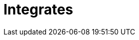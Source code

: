 :slug: soluciones/productos/integrates/
:description: Somos una empresa dedicada a la seguridad de tecnologías de información, Ethical Hacking, pruebas de intrusión, y detección de debilidades y vulnerabilidades de seguridad en aplicaciones. Aquí presentamos Integrates una plataforma multifuncional que facilita la interacción con los clientes.
:keywords: FLUID, Soluciones, Servicios, Integrates, Ethical Hacking, Diagnóstico.
:template: pages-es/soluciones/integrates

= Integrates
